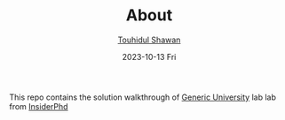 #+TITLE: About
#+AUTHOR: [[https://github.com/touhidulshawan][Touhidul Shawan]]
#+DESCRIPTION: About this repository 
#+DATE: 2023-10-13 Fri
#+OPTIONS: toc:2

This repo contains the solution walkthrough of [[https://github.com/InsiderPhD/Generic-University][Generic University]] lab lab from [[https://github.com/InsiderPhD][InsiderPhd]]
